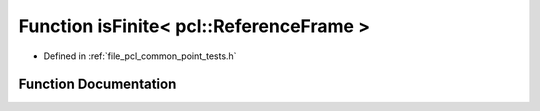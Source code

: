 .. _exhale_function_namespacepcl_1a2de4643e7ad834118b6f442fea09d7dd:

Function isFinite< pcl::ReferenceFrame >
========================================

- Defined in :ref:`file_pcl_common_point_tests.h`


Function Documentation
----------------------


.. doxygenfunction:: isFinite< pcl::ReferenceFrame >(const pcl::ReferenceFrame&)
